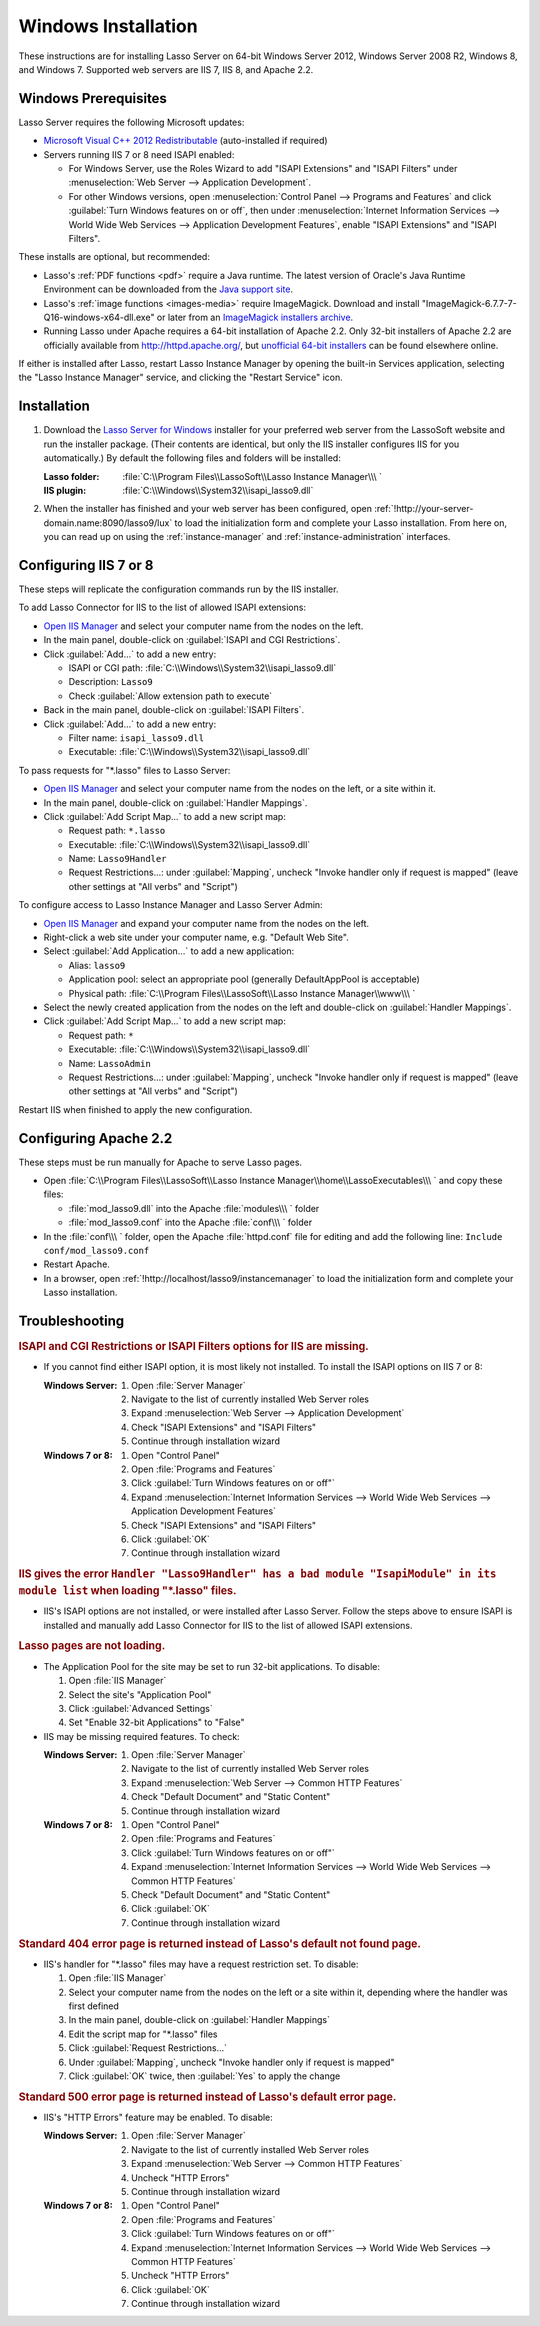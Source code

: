 .. http://www.lassosoft.com/Lasso-Server-9-Windows-Installation-Guide
.. _windows-installation:

********************
Windows Installation
********************

These instructions are for installing Lasso Server on 64-bit Windows Server
2012, Windows Server 2008 R2, Windows 8, and Windows 7. Supported web servers
are IIS 7, IIS 8, and Apache 2.2.


Windows Prerequisites
=====================

Lasso Server requires the following Microsoft updates:

-  `Microsoft Visual C++ 2012 Redistributable`_ (auto-installed if required)
-  Servers running IIS 7 or 8 need ISAPI enabled:

   -  For Windows Server, use the Roles Wizard to add "ISAPI Extensions" and
      "ISAPI Filters" under :menuselection:`Web Server --> Application
      Development`.
   -  For other Windows versions, open :menuselection:`Control Panel -->
      Programs and Features` and click :guilabel:`Turn Windows features on or
      off`, then under :menuselection:`Internet Information Services --> World
      Wide Web Services --> Application Development Features`, enable
      "ISAPI Extensions" and "ISAPI Filters".

These installs are optional, but recommended:

-  Lasso's :ref:`PDF functions <pdf>` require a Java runtime. The latest version
   of Oracle's Java Runtime Environment can be downloaded from the `Java support
   site`_.

-  Lasso's :ref:`image functions <images-media>` require ImageMagick. Download
   and install "ImageMagick-6.7.7-7-Q16-windows-x64-dll.exe" or later from an
   `ImageMagick installers archive`_.

-  Running Lasso under Apache requires a 64-bit installation of Apache 2.2. Only
   32-bit installers of Apache 2.2 are officially available from
   `<http://httpd.apache.org/>`_, but `unofficial 64-bit installers`_ can be
   found elsewhere online.


If either is installed after Lasso, restart Lasso Instance Manager by opening
the built-in Services application, selecting the "Lasso Instance Manager"
service, and clicking the "Restart Service" icon.

.. only:: html

   .. important::
      Links to third-party distributions and tools are provided for your
      convenience and were accurate when this guide was written. LassoSoft
      cannot guarantee the availability or suitability of software downloaded
      from third-party web sites.


Installation
============

#. Download the `Lasso Server for Windows`_ installer for your preferred web
   server from the LassoSoft website and run the installer package. (Their
   contents are identical, but only the IIS installer configures IIS for you
   automatically.) By default the following files and folders will be installed:

   :Lasso folder:
      :file:`C:\\Program Files\\LassoSoft\\Lasso Instance Manager\\\ `
   :IIS plugin:
      :file:`C:\\Windows\\System32\\isapi_lasso9.dll`

#. When the installer has finished and your web server has been configured, open
   :ref:`!http://your-server-domain.name:8090/lasso9/lux` to load the
   initialization form and complete your Lasso installation. From here on, you
   can read up on using the :ref:`instance-manager` and
   :ref:`instance-administration` interfaces.


Configuring IIS 7 or 8
======================

These steps will replicate the configuration commands run by the IIS installer.

To add Lasso Connector for IIS to the list of allowed ISAPI extensions:

-  `Open IIS Manager`_ and select your computer name from the nodes on the left.
-  In the main panel, double-click on :guilabel:`ISAPI and CGI Restrictions`.
-  Click :guilabel:`Add...` to add a new entry:

   -  ISAPI or CGI path: :file:`C:\\Windows\\System32\\isapi_lasso9.dll`
   -  Description: ``Lasso9``
   -  Check :guilabel:`Allow extension path to execute`

-  Back in the main panel, double-click on :guilabel:`ISAPI Filters`.
-  Click :guilabel:`Add...` to add a new entry:

   -  Filter name: ``isapi_lasso9.dll``
   -  Executable: :file:`C:\\Windows\\System32\\isapi_lasso9.dll`

To pass requests for "\*.lasso" files to Lasso Server:

-  `Open IIS Manager`_ and select your computer name from the nodes on the left,
   or a site within it.
-  In the main panel, double-click on :guilabel:`Handler Mappings`.
-  Click :guilabel:`Add Script Map...` to add a new script map:

   -  Request path: ``*.lasso``
   -  Executable: :file:`C:\\Windows\\System32\\isapi_lasso9.dll`
   -  Name: ``Lasso9Handler``
   -  Request Restrictions...: under :guilabel:`Mapping`, uncheck "Invoke
      handler only if request is mapped" (leave other settings at "All verbs"
      and "Script")

To configure access to Lasso Instance Manager and Lasso Server Admin:

-  `Open IIS Manager`_ and expand your computer name from the nodes on the left.
-  Right-click a web site under your computer name, e.g. "Default Web Site".
-  Select :guilabel:`Add Application...` to add a new application:

   -  Alias: ``lasso9``
   -  Application pool: select an appropriate pool (generally DefaultAppPool is
      acceptable)
   -  Physical path:
      :file:`C:\\Program Files\\LassoSoft\\Lasso Instance Manager\\www\\\ `

-  Select the newly created application from the nodes on the left and
   double-click on :guilabel:`Handler Mappings`.
-  Click :guilabel:`Add Script Map...` to add a new script map:

   -  Request path: ``*``
   -  Executable: :file:`C:\\Windows\\System32\\isapi_lasso9.dll`
   -  Name: ``LassoAdmin``
   -  Request Restrictions...: under :guilabel:`Mapping`, uncheck "Invoke
      handler only if request is mapped" (leave other settings at "All verbs"
      and "Script")

Restart IIS when finished to apply the new configuration.


Configuring Apache 2.2
======================

These steps must be run manually for Apache to serve Lasso pages.

-  Open
   :file:`C:\\Program Files\\LassoSoft\\Lasso Instance Manager\\home\\LassoExecutables\\\ `
   and copy these files:

   -  :file:`mod_lasso9.dll` into the Apache :file:`modules\\\ ` folder
   -  :file:`mod_lasso9.conf` into the Apache :file:`conf\\\ ` folder

-  In the :file:`conf\\\ ` folder, open the Apache :file:`httpd.conf` file for
   editing and add the following line: ``Include conf/mod_lasso9.conf``
-  Restart Apache.
-  In a browser, open :ref:`!http://localhost/lasso9/instancemanager` to load
   the initialization form and complete your Lasso installation.


Troubleshooting
===============

.. rubric:: ISAPI and CGI Restrictions or ISAPI Filters options for IIS are
   missing.

-  If you cannot find either ISAPI option, it is most likely not installed. To
   install the ISAPI options on IIS 7 or 8:

   :Windows Server:
      #. Open :file:`Server Manager`
      #. Navigate to the list of currently installed Web Server roles
      #. Expand :menuselection:`Web Server --> Application Development`
      #. Check "ISAPI Extensions" and "ISAPI Filters"
      #. Continue through installation wizard

   :Windows 7 or 8:
      #. Open "Control Panel"
      #. Open :file:`Programs and Features`
      #. Click :guilabel:`Turn Windows features on or off"`
      #. Expand :menuselection:`Internet Information Services --> World Wide
         Web Services --> Application Development Features`
      #. Check "ISAPI Extensions" and "ISAPI Filters"
      #. Click :guilabel:`OK`
      #. Continue through installation wizard

.. rubric:: IIS gives the error ``Handler "Lasso9Handler" has a bad module
   "IsapiModule" in its module list`` when loading "\*.lasso" files.

-  IIS's ISAPI options are not installed, or were installed after Lasso Server.
   Follow the steps above to ensure ISAPI is installed and manually add Lasso
   Connector for IIS to the list of allowed ISAPI extensions.

.. rubric:: Lasso pages are not loading.

-  The Application Pool for the site may be set to run 32-bit applications. To
   disable:

   #. Open :file:`IIS Manager`
   #. Select the site's "Application Pool"
   #. Click :guilabel:`Advanced Settings`
   #. Set "Enable 32-bit Applications" to "False"

-  IIS may be missing required features. To check:

   :Windows Server:
      #. Open :file:`Server Manager`
      #. Navigate to the list of currently installed Web Server roles
      #. Expand :menuselection:`Web Server --> Common HTTP Features`
      #. Check "Default Document" and "Static Content"
      #. Continue through installation wizard

   :Windows 7 or 8:
      #. Open "Control Panel"
      #. Open :file:`Programs and Features`
      #. Click :guilabel:`Turn Windows features on or off"`
      #. Expand :menuselection:`Internet Information Services --> World Wide
         Web Services --> Common HTTP Features`
      #. Check "Default Document" and "Static Content"
      #. Click :guilabel:`OK`
      #. Continue through installation wizard

.. rubric:: Standard 404 error page is returned instead of Lasso's default not
   found page.

-  IIS's handler for "\*.lasso" files may have a request restriction set. To
   disable:

   #. Open :file:`IIS Manager`
   #. Select your computer name from the nodes on the left or a site within
      it, depending where the handler was first defined
   #. In the main panel, double-click on :guilabel:`Handler Mappings`
   #. Edit the script map for "\*.lasso" files
   #. Click :guilabel:`Request Restrictions...`
   #. Under :guilabel:`Mapping`, uncheck "Invoke handler only if request is
      mapped"
   #. Click :guilabel:`OK` twice, then :guilabel:`Yes` to apply the change

.. rubric:: Standard 500 error page is returned instead of Lasso's default error
   page.

-  IIS's "HTTP Errors" feature may be enabled. To disable:

   :Windows Server:
      #. Open :file:`Server Manager`
      #. Navigate to the list of currently installed Web Server roles
      #. Expand :menuselection:`Web Server --> Common HTTP Features`
      #. Uncheck "HTTP Errors"
      #. Continue through installation wizard

   :Windows 7 or 8:
      #. Open "Control Panel"
      #. Open :file:`Programs and Features`
      #. Click :guilabel:`Turn Windows features on or off"`
      #. Expand :menuselection:`Internet Information Services --> World Wide
         Web Services --> Common HTTP Features`
      #. Uncheck "HTTP Errors"
      #. Click :guilabel:`OK`
      #. Continue through installation wizard

.. _Microsoft Visual C++ 2012 Redistributable: http://www.microsoft.com/en-us/download/details.aspx?id=30679
.. _Java support site: http://www.java.com/
.. _ImageMagick installers archive: http://ftp.icm.edu.pl/packages/ImageMagick/binaries/
.. _unofficial 64-bit installers: http://www.anindya.com/apache-http-server-2-4-4-and-2-2-24-x86-32-bit-and-x64-64-bit-windows-installers/
.. _Lasso Server for Windows: http://www.lassosoft.com/Lasso-9-Server-Download#Win
.. _Open IIS Manager: https://technet.microsoft.com/en-us/library/cc770472(v=ws.10).aspx
